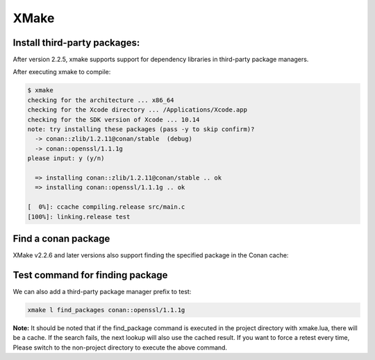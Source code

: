 .. xmake:

XMake
======


Install third-party packages:
-----------------------------

After version 2.2.5, xmake supports support for dependency libraries in third-party package managers.

.. code-block:: lua
   :caption: xmake.lua
    
    -- xmake.lua
    
    add_requires("conan::zlib/1.2.11@conan/stable", {alias = "zlib", debug = true})
    add_requires("conan::openssl/1.1.1g", {alias = "openssl",
        configs = {options = "OpenSSL:shared=True"}})
    
    target("test")
        set_kind("binary")
        add_files("src/*.c") 
        add_packages("openssl", "zlib")


After executing xmake to compile:

.. code-block:: bash

    $ xmake
    checking for the architecture ... x86_64
    checking for the Xcode directory ... /Applications/Xcode.app
    checking for the SDK version of Xcode ... 10.14
    note: try installing these packages (pass -y to skip confirm)?
      -> conan::zlib/1.2.11@conan/stable  (debug)
      -> conan::openssl/1.1.1g  
    please input: y (y/n)

      => installing conan::zlib/1.2.11@conan/stable .. ok
      => installing conan::openssl/1.1.1g .. ok

    [  0%]: ccache compiling.release src/main.c
    [100%]: linking.release test


Find a conan package
--------------------

XMake v2.2.6 and later versions also support finding the specified package in the Conan cache:

.. code-block:: lua
   :caption: xmake.lua
    
    ...
    find_packages("conan::openssl/1.1.1g")

Test command for finding package
--------------------------------

We can also add a third-party package manager prefix to test:

.. code-block:: bash
    
    xmake l find_packages conan::openssl/1.1.1g

**Note:** It should be noted that if the find_package command is executed in the project directory with xmake.lua, there will be a cache.
If the search fails, the next lookup will also use the cached result. If you want to force a retest every time,
Please switch to the non-project directory to execute the above command.

